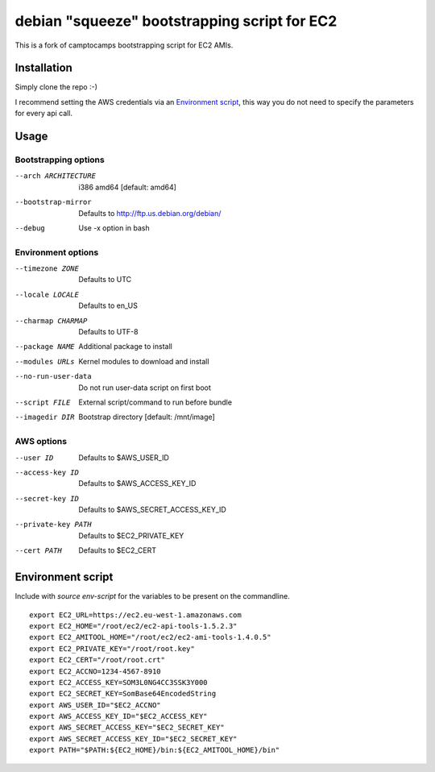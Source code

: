 debian "squeeze" bootstrapping script for EC2
=============================================

This is a fork of camptocamps bootstrapping script for EC2 AMIs.

Installation
------------
Simply clone the repo :-)

I recommend setting the AWS credentials via an `Environment script`_,
this way you do not need to specify the parameters for every api call.

Usage
-----

Bootstrapping options
"""""""""""""""""""""
--arch ARCHITECTURE
	i386 amd64 [default: amd64]
--bootstrap-mirror
	Defaults to http://ftp.us.debian.org/debian/
--debug
	Use -x option in bash

Environment options
"""""""""""""""""""
--timezone ZONE
	Defaults to UTC
--locale LOCALE
	Defaults to en_US
--charmap CHARMAP
	Defaults to UTF-8
--package NAME
	Additional package to install
--modules URLs
	Kernel modules to download and install
--no-run-user-data
	Do not run user-data script on first boot
--script FILE
	External script/command to run before bundle
--imagedir DIR
	Bootstrap directory [default: /mnt/image]

AWS options
"""""""""""
--user ID
	Defaults to $AWS_USER_ID
--access-key ID
	Defaults to $AWS_ACCESS_KEY_ID
--secret-key ID
	Defaults to $AWS_SECRET_ACCESS_KEY_ID
--private-key PATH
	Defaults to $EC2_PRIVATE_KEY
--cert PATH
	Defaults to $EC2_CERT

Environment script
------------------
Include with `source env-script` for the variables to be present on the commandline.
::

	export EC2_URL=https://ec2.eu-west-1.amazonaws.com
	export EC2_HOME="/root/ec2/ec2-api-tools-1.5.2.3"
	export EC2_AMITOOL_HOME="/root/ec2/ec2-ami-tools-1.4.0.5"
	export EC2_PRIVATE_KEY="/root/root.key"
	export EC2_CERT="/root/root.crt"
	export EC2_ACCNO=1234-4567-8910
	export EC2_ACCESS_KEY=SOM3L0NG4CC3SSK3Y000
	export EC2_SECRET_KEY=SomBase64EncodedString
	export AWS_USER_ID="$EC2_ACCNO"
	export AWS_ACCESS_KEY_ID="$EC2_ACCESS_KEY"
	export AWS_SECRET_ACCESS_KEY="$EC2_SECRET_KEY"
	export AWS_SECRET_ACCESS_KEY_ID="$EC2_SECRET_KEY"
	export PATH="$PATH:${EC2_HOME}/bin:${EC2_AMITOOL_HOME}/bin"
 